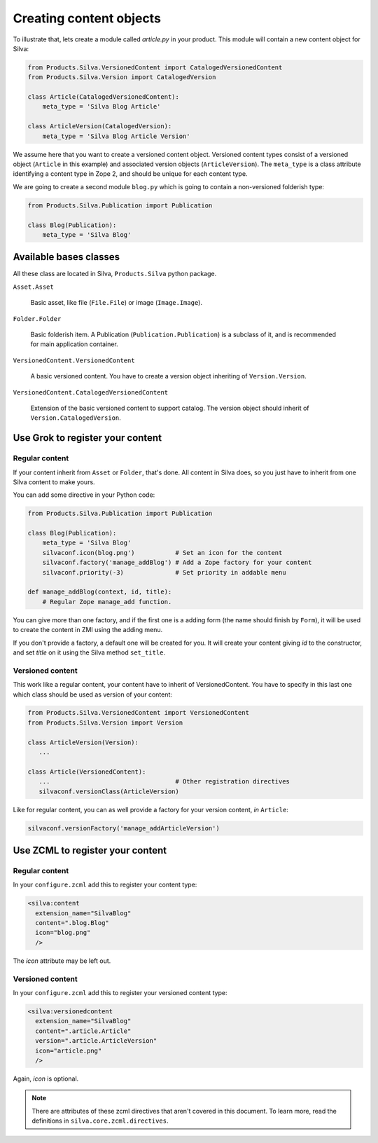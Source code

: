 Creating content objects
========================

To illustrate that, lets create a module called `article.py` in your
product. This module will contain a new content object for Silva:

.. code-block:: python

  from Products.Silva.VersionedContent import CatalogedVersionedContent
  from Products.Silva.Version import CatalogedVersion

  class Article(CatalogedVersionedContent):
      meta_type = 'Silva Blog Article'

  class ArticleVersion(CatalogedVersion):
      meta_type = 'Silva Blog Article Version'

We assume here that you want to create a versioned content object.
Versioned content types consist of a versioned object (``Article`` in
this example) and associated version objects (``ArticleVersion``). The
``meta_type`` is a class attribute identifying a content type in Zope
2, and should be unique for each content type.

We are going to create a second module ``blog.py`` which is going to
contain a non-versioned folderish type:

.. code-block:: python

  from Products.Silva.Publication import Publication

  class Blog(Publication):
      meta_type = 'Silva Blog'


Available bases classes
-----------------------

All these class are located in Silva, ``Products.Silva`` python package.

``Asset.Asset``

  Basic asset, like file (``File.File``) or image (``Image.Image``).

``Folder.Folder``

  Basic folderish item. A Publication (``Publication.Publication``) is
  a subclass of it, and is recommended for main application container.

``VersionedContent.VersionedContent``

  A basic versioned content. You have to create a version object
  inheriting of ``Version.Version``.

``VersionedContent.CatalogedVersionedContent``

  Extension of the basic versioned content to support catalog. The
  version object should inherit of ``Version.CatalogedVersion``.




Use Grok to register your content
---------------------------------

Regular content
~~~~~~~~~~~~~~~

If your content inherit from ``Asset`` or ``Folder``, that's done. All
content in Silva does, so you just have to inherit from one Silva
content to make yours.

You can add some directive in your Python code:

.. code-block:: python

   from Products.Silva.Publication import Publication

   class Blog(Publication):
       meta_type = 'Silva Blog'
       silvaconf.icon(blog.png')           # Set an icon for the content
       silvaconf.factory('manage_addBlog') # Add a Zope factory for your content
       silvaconf.priority(-3)              # Set priority in addable menu

   def manage_addBlog(context, id, title):
       # Regular Zope manage_add function.

You can give more than one factory, and if the first one is a adding
form (the name should finish by ``Form``), it will be used to create
the content in ZMI using the adding menu.

If you don't provide a factory, a default one will be created for
you. It will create your content giving `id` to the constructor, and
set `title` on it using the Silva method ``set_title``.

Versioned content
~~~~~~~~~~~~~~~~~

This work like a regular content, your content have to inherit of
VersionedContent. You have to specify in this last one which class
should be used as version of your content:

.. code-block:: python

   from Products.Silva.VersionedContent import VersionedContent
   from Products.Silva.Version import Version

   class ArticleVersion(Version):
      ...

   class Article(VersionedContent):
      ...                                  # Other registration directives
      silvaconf.versionClass(ArticleVersion)


Like for regular content, you can as well provide a factory for your
version content, *in* ``Article``:

.. code-block:: python


      silvaconf.versionFactory('manage_addArticleVersion')


Use ZCML to register your content
---------------------------------

Regular content
~~~~~~~~~~~~~~~

In your ``configure.zcml`` add this to register your content type:

.. code-block:: xml

  <silva:content
    extension_name="SilvaBlog"
    content=".blog.Blog"
    icon="blog.png"
    />

The `icon` attribute may be left out.

Versioned content
~~~~~~~~~~~~~~~~~

In your ``configure.zcml`` add this to register your versioned content
type:

.. code-block:: xml

  <silva:versionedcontent
    extension_name="SilvaBlog"
    content=".article.Article"
    version=".article.ArticleVersion"
    icon="article.png"
    />

Again, `icon` is optional.


.. note::

   There are attributes of these zcml directives that aren't covered
   in this document.  To learn more, read the definitions in
   ``silva.core.zcml.directives``.
